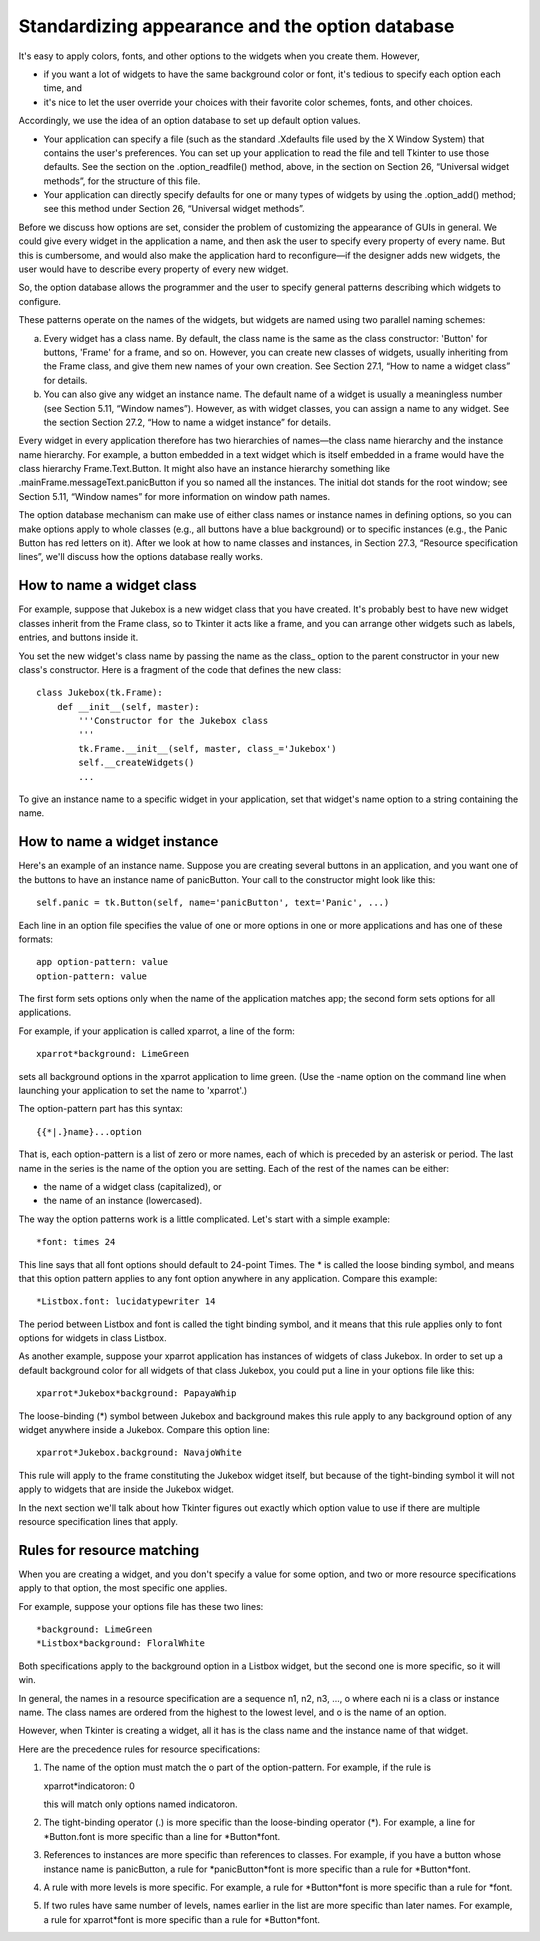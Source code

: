 .. _APPEARANCE:

************************************************
Standardizing appearance and the option database
************************************************

It's easy to apply colors, fonts, and other options to the widgets when you create them. However,

* if you want a lot of widgets to have the same background color or font, it's tedious to specify each option each time, and

* it's nice to let the user override your choices with their favorite color schemes, fonts, and other choices. 

Accordingly, we use the idea of an option database to set up default option values.

* Your application can specify a file (such as the standard .Xdefaults file used by the X Window System) that contains the user's preferences. You can set up your application to read the file and tell Tkinter to use those defaults. See the section on the .option_readfile() method, above, in the section on Section 26, “Universal widget methods”, for the structure of this file.

* Your application can directly specify defaults for one or many types of widgets by using the .option_add() method; see this method under Section 26, “Universal widget methods”. 

Before we discuss how options are set, consider the problem of customizing the appearance of GUIs in general. We could give every widget in the application a name, and then ask the user to specify every property of every name. But this is cumbersome, and would also make the application hard to reconfigure—if the designer adds new widgets, the user would have to describe every property of every new widget.

So, the option database allows the programmer and the user to specify general patterns describing which widgets to configure.

These patterns operate on the names of the widgets, but widgets are named using two parallel naming schemes:

a) Every widget has a class name. By default, the class name is the same as the class constructor: 'Button' for buttons, 'Frame' for a frame, and so on. However, you can create new classes of widgets, usually inheriting from the Frame class, and give them new names of your own creation. See Section 27.1, “How to name a widget class” for details.

b) You can also give any widget an instance name. The default name of a widget is usually a meaningless number (see Section 5.11, “Window names”). However, as with widget classes, you can assign a name to any widget. See the section Section 27.2, “How to name a widget instance” for details. 

Every widget in every application therefore has two hierarchies of names—the class name hierarchy and the instance name hierarchy. For example, a button embedded in a text widget which is itself embedded in a frame would have the class hierarchy Frame.Text.Button. It might also have an instance hierarchy something like .mainFrame.messageText.panicButton if you so named all the instances. The initial dot stands for the root window; see Section 5.11, “Window names” for more information on window path names.

The option database mechanism can make use of either class names or instance names in defining options, so you can make options apply to whole classes (e.g., all buttons have a blue background) or to specific instances (e.g., the Panic Button has red letters on it). After we look at how to name classes and instances, in Section 27.3, “Resource specification lines”, we'll discuss how the options database really works.

How to name a widget class
==========================

For example, suppose that Jukebox is a new widget class that you have created. It's probably best to have new widget classes inherit from the Frame class, so to Tkinter it acts like a frame, and you can arrange other widgets such as labels, entries, and buttons inside it.

You set the new widget's class name by passing the name as the class\_ option to the parent constructor in your new class's constructor. Here is a fragment of the code that defines the new class::

    class Jukebox(tk.Frame):
        def __init__(self, master):
            '''Constructor for the Jukebox class
            '''
            tk.Frame.__init__(self, master, class_='Jukebox')
            self.__createWidgets()
            ...

To give an instance name to a specific widget in your application, set that widget's name option to a string containing the name.

How to name a widget instance
=============================

Here's an example of an instance name. Suppose you are creating several buttons in an application, and you want one of the buttons to have an instance name of panicButton. Your call to the constructor might look like this::

    self.panic = tk.Button(self, name='panicButton', text='Panic', ...)
    
Each line in an option file specifies the value of one or more options in one or more applications and has one of these formats::

    app option-pattern: value
    option-pattern: value

The first form sets options only when the name of the application matches app; the second form sets options for all applications.

For example, if your application is called xparrot, a line of the form::

    xparrot*background: LimeGreen

sets all background options in the xparrot application to lime green. (Use the -name option on the command line when launching your application to set the name to 'xparrot'.)

The option-pattern part has this syntax::

    {{*|.}name}...option

That is, each option-pattern is a list of zero or more names, each of which is preceded by an asterisk or period. The last name in the series is the name of the option you are setting. Each of the rest of the names can be either:

* the name of a widget class (capitalized), or

* the name of an instance (lowercased). 

The way the option patterns work is a little complicated. Let's start with a simple example::

    *font: times 24

This line says that all font options should default to 24-point Times. The * is called the loose binding symbol, and means that this option pattern applies to any font option anywhere in any application. Compare this example::

    *Listbox.font: lucidatypewriter 14

The period between Listbox and font is called the tight binding symbol, and it means that this rule applies only to font options for widgets in class Listbox.

As another example, suppose your xparrot application has instances of widgets of class Jukebox. In order to set up a default background color for all widgets of that class Jukebox, you could put a line in your options file like this::

    xparrot*Jukebox*background: PapayaWhip

The loose-binding (*) symbol between Jukebox and background makes this rule apply to any background option of any widget anywhere inside a Jukebox. Compare this option line::

    xparrot*Jukebox.background: NavajoWhite

This rule will apply to the frame constituting the Jukebox widget itself, but because of the tight-binding symbol it will not apply to widgets that are inside the Jukebox widget.

In the next section we'll talk about how Tkinter figures out exactly which option value to use if there are multiple resource specification lines that apply. 

Rules for resource matching
===========================

When you are creating a widget, and you don't specify a value for some option, and two or more resource specifications apply to that option, the most specific one applies.

For example, suppose your options file has these two lines::

    *background: LimeGreen
    *Listbox*background: FloralWhite

Both specifications apply to the background option in a Listbox widget, but the second one is more specific, so it will win.

In general, the names in a resource specification are a sequence n1, n2, n3, ..., o where each ni is a class or instance name. The class names are ordered from the highest to the lowest level, and o is the name of an option.

However, when Tkinter is creating a widget, all it has is the class name and the instance name of that widget.

Here are the precedence rules for resource specifications:

1) The name of the option must match the o part of the option-pattern. For example, if the rule is

   xparrot*indicatoron: 0

   this will match only options named indicatoron.

2) The tight-binding operator (.) is more specific than the loose-binding operator (*). For example, a line for \*Button.font is more specific than a line for \*Button*font.

3) References to instances are more specific than references to classes. For example, if you have a button whose instance name is panicButton, a rule for \*panicButton*font is more specific than a rule for \*Button\*font.

4) A rule with more levels is more specific. For example, a rule for \*Button*font is more specific than a rule for \*font.

5) If two rules have same number of levels, names earlier in the list are more specific than later names. For example, a rule for xparrot*font is more specific than a rule for \*Button*font. 
